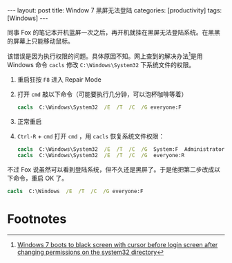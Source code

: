 #+BEGIN_HTML
---
layout: post
title: Window 7 黑屏无法登陆
categories: [productivity]
tags: [Windows]
---
#+END_HTML

同事 Fox 的笔记本开机蓝屏一次之后，再开机就挂在黑屏无法登陆系统。在黑黑的屏幕上只能移动鼠标。

该错误是因为执行权限的问题。具体原因不知。网上查到的解决办法[fn:1]是用 Windows 命令 =cacls= 修改 =C:\Windows\System32= 下系统文件的权限。

1. 重启狂按 =F8= 进入 Repair Mode
2. 打开 =cmd= 敲以下命令（可能要执行几分钟，可以泡杯咖啡等着）
   #+BEGIN_SRC bat
   cacls  C:\Windows\System32  /E  /T  /C  /G everyone:F
   #+END_SRC
3. 正常重启
4. =Ctrl-R= + =cmd= 打开 =cmd= ，用 =cacls= 恢复系统文件权限：
   #+BEGIN_SRC bat
   cacls  C:\Windows\System32  /E  /T  /C  /G  System:F  Administrators:R
   cacls  C:\Windows\System32  /E  /T  /C  /G  everyone:R
   #+END_SRC

不过 Fox 说虽然可以看到登陆系统，但不久还是黑屏了。于是他把第二步改成以下命令，重启 OK 了。
   #+BEGIN_SRC bat
   cacls  C:\Windows  /E  /T  /C  /G everyone:F
   #+END_SRC

* Footnotes

[fn:1] [[http://answers.microsoft.com/en-us/windows/forum/windows_7-system/windows-7-boots-to-black-screen-with-cursor-before/c3538f76-86a1-462e-8ad7-f319f207a922%0A][Windows 7 boots to black screen with cursor before login screen after changing permissions on the system32 directory]]
